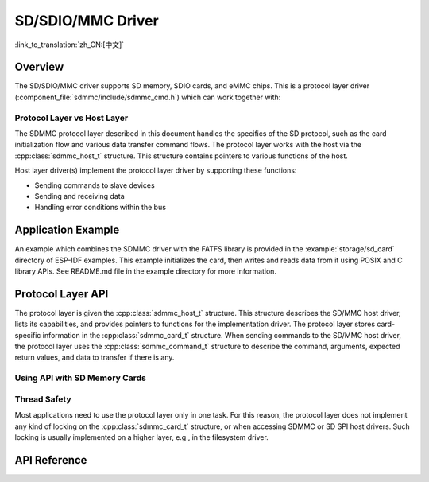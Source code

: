 SD/SDIO/MMC Driver
==================

:link_to_translation:`zh_CN:[中文]`

Overview
--------

The SD/SDIO/MMC driver supports SD memory, SDIO cards, and eMMC chips. This is a protocol layer driver (:component_file:`sdmmc/include/sdmmc_cmd.h`) which can work together with:

.. list::
    :SOC_SDMMC_HOST_SUPPORTED: - SDMMC host driver (:component_file:`esp_driver_sdmmc/include/driver/sdmmc_host.h`), see :doc:`SDMMC Host API <../peripherals/sdmmc_host>` for more details.
    :SOC_GPSPI_SUPPORTED: - SDSPI host driver (:component_file:`esp_driver_sdspi/include/driver/sdspi_host.h`), see :doc:`SD SPI Host API <../peripherals/sdspi_host>` for more details.

Protocol Layer vs Host Layer
^^^^^^^^^^^^^^^^^^^^^^^^^^^^

The SDMMC protocol layer described in this document handles the specifics of the SD protocol, such as the card initialization flow and various data transfer command flows. The protocol layer works with the host via the :cpp:class:`sdmmc_host_t` structure. This structure contains pointers to various functions of the host.

Host layer driver(s) implement the protocol layer driver by supporting these functions:

- Sending commands to slave devices
- Sending and receiving data
- Handling error conditions within the bus

.. blockdiag:: /../_static/diagrams/sd/sd_arch.diag
    :scale: 100%
    :caption: SD Host Side Component Architecture
    :align: center


Application Example
-------------------

An example which combines the SDMMC driver with the FATFS library is provided in the :example:`storage/sd_card` directory of ESP-IDF examples. This example initializes the card, then writes and reads data from it using POSIX and C library APIs. See README.md file in the example directory for more information.

Protocol Layer API
------------------

The protocol layer is given the :cpp:class:`sdmmc_host_t` structure. This structure describes the SD/MMC host driver, lists its capabilities, and provides pointers to functions for the implementation driver. The protocol layer stores card-specific information in the :cpp:class:`sdmmc_card_t` structure. When sending commands to the SD/MMC host driver, the protocol layer uses the :cpp:class:`sdmmc_command_t` structure to describe the command, arguments, expected return values, and data to transfer if there is any.

Using API with SD Memory Cards
^^^^^^^^^^^^^^^^^^^^^^^^^^^^^^

.. list::
    :SOC_SDMMC_HOST_SUPPORTED: - To initialize the SDMMC host, call the host driver functions, e.g., :cpp:func:`sdmmc_host_init`, :cpp:func:`sdmmc_host_init_slot`.¸
    :SOC_GPSPI_SUPPORTED: - To initialize the SDSPI host, call the host driver functions, e.g., :cpp:func:`sdspi_host_init`, :cpp:func:`sdspi_host_init_slot`.
    - To initialize the card, call :cpp:func:`sdmmc_card_init` and pass to it the parameters ``host`` - the host driver information, and ``card`` - a pointer to the structure :cpp:class:`sdmmc_card_t` which will be filled with information about the card when the function completes.
    - To read and write sectors of the card, use :cpp:func:`sdmmc_read_sectors` and :cpp:func:`sdmmc_write_sectors` respectively and pass to it the parameter ``card`` - a pointer to the card information structure.

    - If the card is not used anymore, call the host driver function to disable the host peripheral and free the resources allocated by the driver (``sdmmc_host_deinit`` for SDMMC or ``sdspi_host_deinit`` for SDSPI).

.. only:: not SOC_SDMMC_HOST_SUPPORTED

    eMMC Support
    ^^^^^^^^^^^^

    {IDF_TARGET_NAME} does not have an SDMMC Host controller, and can only use SPI protocol for communication with cards. However, eMMC chips cannot be used over SPI. Therefore it is not possible to use eMMC chips with {IDF_TARGET_NAME}.

.. only:: SOC_SDMMC_HOST_SUPPORTED

    Using API with eMMC Chips
    ^^^^^^^^^^^^^^^^^^^^^^^^^

    From the protocol layer's perspective, eMMC memory chips behave exactly like SD memory cards. Even though eMMCs are chips and do not have a card form factor, the terminology for SD cards can still be applied to eMMC due to the similarity of the protocol (`sdmmc_card_t`, `sdmmc_card_init`). Note that eMMC chips cannot be used over SPI, which makes them incompatible with the SD SPI host driver.

    To initialize eMMC memory and perform read/write operations, follow the steps listed for SD cards in the previous section.


    Using API with SDIO Cards
    ^^^^^^^^^^^^^^^^^^^^^^^^^

    Initialization and the probing process are the same as with SD memory cards. The only difference is in data transfer commands in SDIO mode.

    During the card initialization and probing, performed with :cpp:func:`sdmmc_card_init`, the driver only configures the following registers of the IO card:

    1. The IO portion of the card is reset by setting RES bit in the I/O Abort (0x06) register.
    2. If 4-line mode is enabled in host and slot configuration, the driver attempts to set the Bus width field in the Bus Interface Control (0x07) register. If setting the filed is successful, which means that the slave supports 4-line mode, the host is also switched to 4-line mode.
    3. If high-speed mode is enabled in the host configuration, the SHS bit is set in the High Speed (0x13) register.

    In particular, the driver does not set any bits in (1) I/O Enable and Int Enable registers, (2) I/O block sizes, etc. Applications can set them by calling :cpp:func:`sdmmc_io_write_byte`.

    For card configuration and data transfer, choose the pair of functions relevant to your case from the table below.

    .. list-table::
       :widths: 55 25 20
       :header-rows: 1

       * - Action
         - Read Function
         - Write Function
       * - Read and write a single byte using IO_RW_DIRECT (CMD52)
         - :cpp:func:`sdmmc_io_read_byte`
         - :cpp:func:`sdmmc_io_write_byte`
       * - Read and write multiple bytes using IO_RW_EXTENDED (CMD53) in byte mode
         - :cpp:func:`sdmmc_io_read_bytes`
         - :cpp:func:`sdmmc_io_write_bytes`
       * - Read and write blocks of data using IO_RW_EXTENDED (CMD53) in block mode
         - :cpp:func:`sdmmc_io_read_blocks`
         - :cpp:func:`sdmmc_io_write_blocks`

    SDIO interrupts can be enabled by the application using the function :cpp:func:`sdmmc_io_enable_int`. When using SDIO in 1-line mode, the D1 line also needs to be connected to use SDIO interrupts.

    If you want the application to wait until the SDIO interrupt occurs, use :cpp:func:`sdmmc_io_wait_int`.

    .. only:: esp32

        There is a component ESSL (ESP Serial Slave Link) to use if you are communicating with an ESP32 SDIO slave. See :doc:`/api-reference/protocols/esp_serial_slave_link` and example :example:`peripherals/sdio/host`.

    Combo (Memory + IO) Cards
    ^^^^^^^^^^^^^^^^^^^^^^^^^

    The driver does not support SD combo cards. Combo cards are treated as IO cards.


Thread Safety
^^^^^^^^^^^^^

Most applications need to use the protocol layer only in one task. For this reason, the protocol layer does not implement any kind of locking on the :cpp:class:`sdmmc_card_t` structure, or when accessing SDMMC or SD SPI host drivers. Such locking is usually implemented on a higher layer, e.g., in the filesystem driver.


API Reference
-------------

.. include-build-file:: inc/sdmmc_cmd.inc

.. include-build-file:: inc/sdmmc_types.inc
